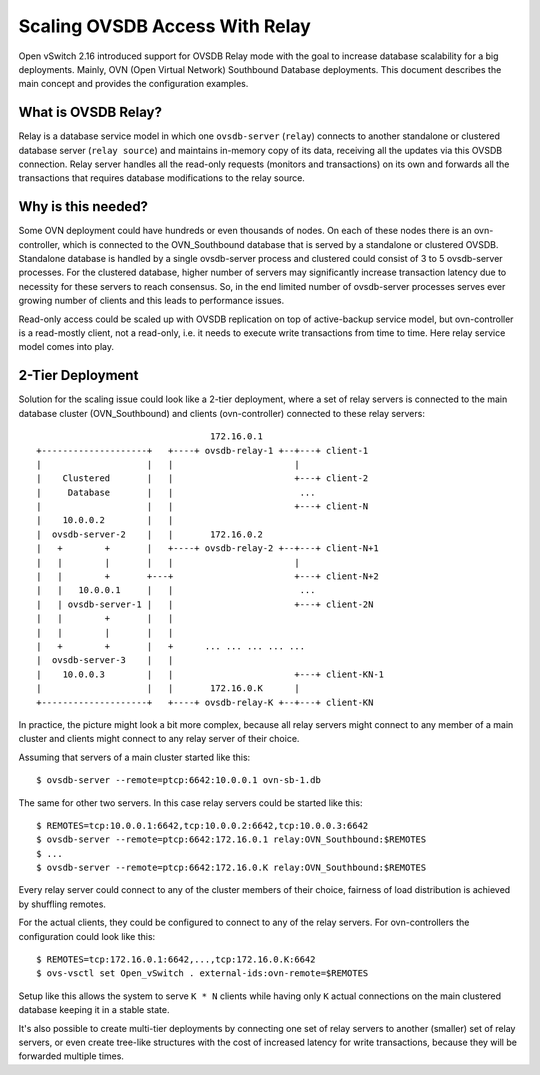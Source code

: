 ..
      Copyright 2021, Red Hat, Inc.

      Licensed under the Apache License, Version 2.0 (the "License"); you may
      not use this file except in compliance with the License. You may obtain
      a copy of the License at

          http://www.apache.org/licenses/LICENSE-2.0

      Unless required by applicable law or agreed to in writing, software
      distributed under the License is distributed on an "AS IS" BASIS, WITHOUT
      WARRANTIES OR CONDITIONS OF ANY KIND, either express or implied. See the
      License for the specific language governing permissions and limitations
      under the License.

      Convention for heading levels in Open vSwitch documentation:

      =======  Heading 0 (reserved for the title in a document)
      -------  Heading 1
      ~~~~~~~  Heading 2
      +++++++  Heading 3
      '''''''  Heading 4

      Avoid deeper levels because they do not render well.

===============================
Scaling OVSDB Access With Relay
===============================

Open vSwitch 2.16 introduced support for OVSDB Relay mode with the goal to
increase database scalability for a big deployments.  Mainly, OVN (Open Virtual
Network) Southbound Database deployments.  This document describes the main
concept and provides the configuration examples.

What is OVSDB Relay?
--------------------

Relay is a database service model in which one ``ovsdb-server`` (``relay``)
connects to another standalone or clustered database server
(``relay source``) and maintains in-memory copy of its data, receiving
all the updates via this OVSDB connection.  Relay server handles all the
read-only requests (monitors and transactions) on its own and forwards all the
transactions that requires database modifications to the relay source.

Why is this needed?
-------------------

Some OVN deployment could have hundreds or even thousands of nodes.  On each of
these nodes there is an ovn-controller, which is connected to the
OVN_Southbound database that is served by a standalone or clustered OVSDB.
Standalone database is handled by a single ovsdb-server process and clustered
could consist of 3 to 5 ovsdb-server processes.  For the clustered database,
higher number of servers may significantly increase transaction latency due
to necessity for these servers to reach consensus.  So, in the end limited
number of ovsdb-server processes serves ever growing number of clients and this
leads to performance issues.

Read-only access could be scaled up with OVSDB replication on top of
active-backup service model, but ovn-controller is a read-mostly client, not
a read-only, i.e. it needs to execute write transactions from time to time.
Here relay service model comes into play.

2-Tier Deployment
-----------------

Solution for the scaling issue could look like a 2-tier deployment, where
a set of relay servers is connected to the main database cluster
(OVN_Southbound) and clients (ovn-controller) connected to these relay
servers::

                                    172.16.0.1
   +--------------------+   +----+ ovsdb-relay-1 +--+---+ client-1
   |                    |   |                       |
   |    Clustered       |   |                       +---+ client-2
   |     Database       |   |                        ...
   |                    |   |                       +---+ client-N
   |    10.0.0.2        |   |
   |  ovsdb-server-2    |   |       172.16.0.2
   |   +        +       |   +----+ ovsdb-relay-2 +--+---+ client-N+1
   |   |        |       |   |                       |
   |   |        +       +---+                       +---+ client-N+2
   |   |   10.0.0.1     |   |                        ...
   |   | ovsdb-server-1 |   |                       +---+ client-2N
   |   |        +       |   |
   |   |        |       |   |
   |   +        +       |   +      ... ... ... ... ...
   |  ovsdb-server-3    |   |
   |    10.0.0.3        |   |                       +---+ client-KN-1
   |                    |   |       172.16.0.K      |
   +--------------------+   +----+ ovsdb-relay-K +--+---+ client-KN

In practice, the picture might look a bit more complex, because all relay
servers might connect to any member of a main cluster and clients might
connect to any relay server of their choice.

Assuming that servers of a main cluster started like this::

  $ ovsdb-server --remote=ptcp:6642:10.0.0.1 ovn-sb-1.db

The same for other two servers.  In this case relay servers could be
started like this::

  $ REMOTES=tcp:10.0.0.1:6642,tcp:10.0.0.2:6642,tcp:10.0.0.3:6642
  $ ovsdb-server --remote=ptcp:6642:172.16.0.1 relay:OVN_Southbound:$REMOTES
  $ ...
  $ ovsdb-server --remote=ptcp:6642:172.16.0.K relay:OVN_Southbound:$REMOTES

Every relay server could connect to any of the cluster members of their choice,
fairness of load distribution is achieved by shuffling remotes.

For the actual clients, they could be configured to connect to any of the
relay servers.  For ovn-controllers the configuration could look like this::

  $ REMOTES=tcp:172.16.0.1:6642,...,tcp:172.16.0.K:6642
  $ ovs-vsctl set Open_vSwitch . external-ids:ovn-remote=$REMOTES

Setup like this allows the system to serve ``K * N`` clients while having only
``K`` actual connections on the main clustered database keeping it in a
stable state.

It's also possible to create multi-tier deployments by connecting one set
of relay servers to another (smaller) set of relay servers, or even create
tree-like structures with the cost of increased latency for write transactions,
because they will be forwarded multiple times.
